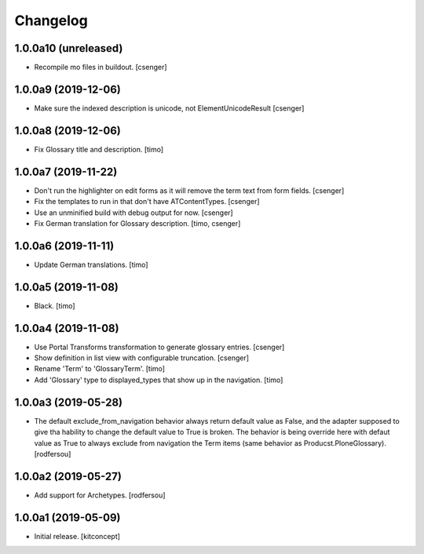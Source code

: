 Changelog
=========


1.0.0a10 (unreleased)
---------------------

- Recompile mo files in buildout.
  [csenger]


1.0.0a9 (2019-12-06)
--------------------

- Make sure the indexed description is unicode, not ElementUnicodeResult
  [csenger]


1.0.0a8 (2019-12-06)
--------------------

- Fix Glossary title and description.
  [timo]


1.0.0a7 (2019-11-22)
--------------------

- Don't run the highlighter on edit forms as it will remove the term
  text from form fields.
  [csenger]

- Fix the templates to run in that don't have ATContentTypes.
  [csenger]

- Use an unminified build with debug output for now.
  [csenger]

- Fix German translation for Glossary description.
  [timo, csenger]


1.0.0a6 (2019-11-11)
--------------------

- Update German translations.
  [timo]

1.0.0a5 (2019-11-08)
--------------------

- Black.
  [timo]


1.0.0a4 (2019-11-08)
--------------------

- Use Portal Transforms transformation to generate glossary entries.
  [csenger]

- Show definition in list view with configurable truncation.
  [csenger]

- Rename 'Term' to 'GlossaryTerm'.
  [timo]

- Add 'Glossary' type to displayed_types that show up in the navigation.
  [timo]


1.0.0a3 (2019-05-28)
--------------------

- The default exclude_from_navigation behavior always return default value
  as False, and the adapter supposed to give tha hability to change
  the default value to True is broken.
  The behavior is being override here with defaut value as True to always
  exclude from navigation the Term items (same behavior as
  Producst.PloneGlossary).
  [rodfersou]


1.0.0a2 (2019-05-27)
--------------------

- Add support for Archetypes.
  [rodfersou]


1.0.0a1 (2019-05-09)
--------------------

- Initial release.
  [kitconcept]
